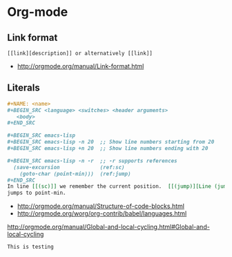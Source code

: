 * Org-mode
** Link format
 #+BEGIN_EXAMPLE
   [[link][description]] or alternatively [[link]]
 #+END_EXAMPLE

 - http://orgmode.org/manual/Link-format.html
   

** Literals
 #+BEGIN_SRC org
   ,#+NAME: <name>
   ,#+BEGIN_SRC <language> <switches> <header arguments>
      <body>
   ,#+END_SRC

   ,#+BEGIN_SRC emacs-lisp
   ,#+BEGIN_SRC emacs-lisp -n 20  ;; Show line numbers starting from 20
   ,#+BEGIN_SRC emacs-lisp +n 20  ;; Show line numbers ending with 20

   ,#+BEGIN_SRC emacs-lisp -n -r  ;; -r supports references
     (save-excursion             (ref:sc)
       (goto-char (point-min)))  (ref:jump)
   ,#+END_SRC
   In line [[(sc)]] we remember the current position.  [[(jump)][Line (jump)]]
   jumps to point-min.
 #+END_SRC

  - [[http://orgmode.org/manual/Structure-of-code-blocks.html]]
  - http://orgmode.org/worg/org-contrib/babel/languages.html

http://orgmode.org/manual/Global-and-local-cycling.html#Global-and-local-cycling

=This is testing=
